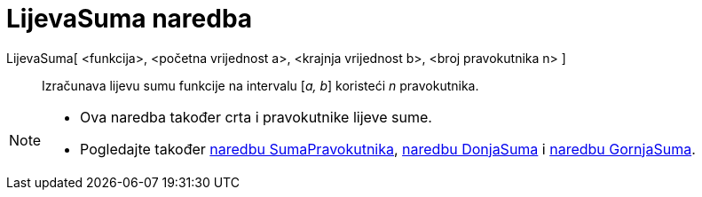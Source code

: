 = LijevaSuma naredba
:page-en: commands/LeftSum
ifdef::env-github[:imagesdir: /hr/modules/ROOT/assets/images]

LijevaSuma[ <funkcija>, <početna vrijednost a>, <krajnja vrijednost b>, <broj pravokutnika n> ]::
  Izračunava lijevu sumu funkcije na intervalu [_a, b_] koristeći _n_ pravokutnika.

[NOTE]
====

* Ova naredba također crta i pravokutnike lijeve sume.
* Pogledajte također xref:/commands/SumaPravokutnika.adoc[naredbu SumaPravokutnika],
xref:/commands/DonjaSuma.adoc[naredbu DonjaSuma] i xref:/commands/GornjaSuma.adoc[naredbu GornjaSuma].

====
